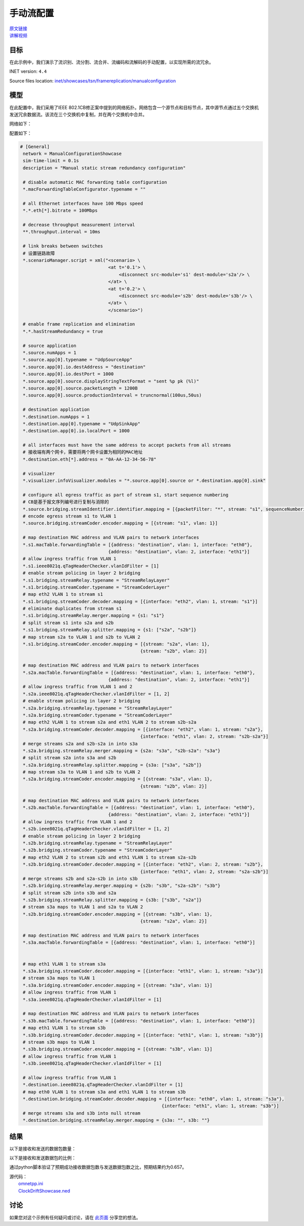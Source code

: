 手动流配置
======================================

| `原文链接 <https://inet.omnetpp.org/docs/showcases/tsn/framereplication/manualconfiguration/doc/index.html>`__ 
| `讲解视频 <https://space.bilibili.com/35942145>`__

目标
-----
在此示例中，我们演示了流识别、流分割、流合并、流编码和流解码的手动配置，以实现所需的流冗余。

INET version: ``4.4``

Source files location:
`inet/showcases/tsn/framereplication/manualconfiguration <https://github.com/inet-framework/inet/tree/master/showcases/tsn/framereplication/manualconfiguration>`__

模型
------
在此配置中，我们采用了IEEE 802.1CB修正案中提到的网络拓扑。网络包含一个源节点和目标节点，其中源节点通过五个交换机发送冗余数据流。该流在三个交换机中复制，并在两个交换机中合并。

网络如下：

.. image:: Pic/Network15.png
   :alt: Network15.png
   :align: center

配置如下：

.. code:: ini

   # [General]
    network = ManualConfigurationShowcase
    sim-time-limit = 0.1s
    description = "Manual static stream redundancy configuration"

    # disable automatic MAC forwarding table configuration
    *.macForwardingTableConfigurator.typename = ""

    # all Ethernet interfaces have 100 Mbps speed
    *.*.eth[*].bitrate = 100Mbps

    # decrease throughput measurement interval
    **.throughput.interval = 10ms

    # link breaks between switches
    # 设置链路故障
    *.scenarioManager.script = xml("<scenario> \
                                    <at t='0.1'> \
                                        <disconnect src-module='s1' dest-module='s2a'/> \
                                    </at> \
                                    <at t='0.2'> \
                                        <disconnect src-module='s2b' dest-module='s3b'/> \
                                    </at> \
                                    </scenario>")

    # enable frame replication and elimination
    *.*.hasStreamRedundancy = true

    # source application
    *.source.numApps = 1
    *.source.app[0].typename = "UdpSourceApp"
    *.source.app[0].io.destAddress = "destination"
    *.source.app[0].io.destPort = 1000
    *.source.app[0].source.displayStringTextFormat = "sent %p pk (%l)"
    *.source.app[0].source.packetLength = 1200B
    *.source.app[0].source.productionInterval = truncnormal(100us,50us)

    # destination application
    *.destination.numApps = 1
    *.destination.app[0].typename = "UdpSinkApp"
    *.destination.app[0].io.localPort = 1000

    # all interfaces must have the same address to accept packets from all streams
    # 接收端有两个网卡，需要将两个网卡设置为相同的MAC地址
    *.destination.eth[*].address = "0A-AA-12-34-56-78"

    # visualizer
    *.visualizer.infoVisualizer.modules = "*.source.app[0].source or *.destination.app[0].sink"

    # configure all egress traffic as part of stream s1, start sequence numbering
    # CB是基于报文序列编号进行复制与消除的
    *.source.bridging.streamIdentifier.identifier.mapping = [{packetFilter: "*", stream: "s1", sequenceNumbering: true}]
    # encode egress stream s1 to VLAN 1
    *.source.bridging.streamCoder.encoder.mapping = [{stream: "s1", vlan: 1}]

    # map destination MAC address and VLAN pairs to network interfaces
    *.s1.macTable.forwardingTable = [{address: "destination", vlan: 1, interface: "eth0"},
                                    {address: "destination", vlan: 2, interface: "eth1"}]
    # allow ingress traffic from VLAN 1
    *.s1.ieee8021q.qTagHeaderChecker.vlanIdFilter = [1]
    # enable stream policing in layer 2 bridging
    *.s1.bridging.streamRelay.typename = "StreamRelayLayer"
    *.s1.bridging.streamCoder.typename = "StreamCoderLayer"
    # map eth2 VLAN 1 to stream s1
    *.s1.bridging.streamCoder.decoder.mapping = [{interface: "eth2", vlan: 1, stream: "s1"}]
    # eliminate duplicates from stream s1
    *.s1.bridging.streamRelay.merger.mapping = {s1: "s1"}
    # split stream s1 into s2a and s2b
    *.s1.bridging.streamRelay.splitter.mapping = {s1: ["s2a", "s2b"]}
    # map stream s2a to VLAN 1 and s2b to VLAN 2
    *.s1.bridging.streamCoder.encoder.mapping = [{stream: "s2a", vlan: 1},
                                                {stream: "s2b", vlan: 2}]

    # map destination MAC address and VLAN pairs to network interfaces
    *.s2a.macTable.forwardingTable = [{address: "destination", vlan: 1, interface: "eth0"},
                                    {address: "destination", vlan: 2, interface: "eth1"}]
    # allow ingress traffic from VLAN 1 and 2
    *.s2a.ieee8021q.qTagHeaderChecker.vlanIdFilter = [1, 2]
    # enable stream policing in layer 2 bridging
    *.s2a.bridging.streamRelay.typename = "StreamRelayLayer"
    *.s2a.bridging.streamCoder.typename = "StreamCoderLayer"
    # map eth2 VLAN 1 to stream s2a and eth1 VLAN 2 to stream s2b-s2a
    *.s2a.bridging.streamCoder.decoder.mapping = [{interface: "eth2", vlan: 1, stream: "s2a"},
                                                {interface: "eth1", vlan: 2, stream: "s2b-s2a"}]
    # merge streams s2a and s2b-s2a in into s3a
    *.s2a.bridging.streamRelay.merger.mapping = {s2a: "s3a", "s2b-s2a": "s3a"}
    # split stream s2a into s3a and s2b
    *.s2a.bridging.streamRelay.splitter.mapping = {s3a: ["s3a", "s2b"]}
    # map stream s3a to VLAN 1 and s2b to VLAN 2
    *.s2a.bridging.streamCoder.encoder.mapping = [{stream: "s3a", vlan: 1},
                                                {stream: "s2b", vlan: 2}]

    # map destination MAC address and VLAN pairs to network interfaces
    *.s2b.macTable.forwardingTable = [{address: "destination", vlan: 1, interface: "eth0"},
                                    {address: "destination", vlan: 2, interface: "eth1"}]
    # allow ingress traffic from VLAN 1 and 2
    *.s2b.ieee8021q.qTagHeaderChecker.vlanIdFilter = [1, 2]
    # enable stream policing in layer 2 bridging
    *.s2b.bridging.streamRelay.typename = "StreamRelayLayer"
    *.s2b.bridging.streamCoder.typename = "StreamCoderLayer"
    # map eth2 VLAN 2 to stream s2b and eth1 VLAN 1 to stream s2a-s2b
    *.s2b.bridging.streamCoder.decoder.mapping = [{interface: "eth2", vlan: 2, stream: "s2b"},
                                                {interface: "eth1", vlan: 2, stream: "s2a-s2b"}]
    # merge streams s2b and s2a-s2b in into s3b
    *.s2b.bridging.streamRelay.merger.mapping = {s2b: "s3b", "s2a-s2b": "s3b"}
    # split stream s2b into s3b and s2a
    *.s2b.bridging.streamRelay.splitter.mapping = {s3b: ["s3b", "s2a"]}
    # stream s3a maps to VLAN 1 and s2a to VLAN 2
    *.s2b.bridging.streamCoder.encoder.mapping = [{stream: "s3b", vlan: 1},
                                                {stream: "s2a", vlan: 2}]

    # map destination MAC address and VLAN pairs to network interfaces
    *.s3a.macTable.forwardingTable = [{address: "destination", vlan: 1, interface: "eth0"}]


    # map eth1 VLAN 1 to stream s3a
    *.s3a.bridging.streamCoder.decoder.mapping = [{interface: "eth1", vlan: 1, stream: "s3a"}]
    # stream s3a maps to VLAN 1
    *.s3a.bridging.streamCoder.encoder.mapping = [{stream: "s3a", vlan: 1}]
    # allow ingress traffic from VLAN 1
    *.s3a.ieee8021q.qTagHeaderChecker.vlanIdFilter = [1]

    # map destination MAC address and VLAN pairs to network interfaces
    *.s3b.macTable.forwardingTable = [{address: "destination", vlan: 1, interface: "eth0"}]
    # map eth1 VLAN 1 to stream s3b
    *.s3b.bridging.streamCoder.decoder.mapping = [{interface: "eth1", vlan: 1, stream: "s3b"}]
    # stream s3b maps to VLAN 1
    *.s3b.bridging.streamCoder.encoder.mapping = [{stream: "s3b", vlan: 1}]
    # allow ingress traffic from VLAN 1
    *.s3b.ieee8021q.qTagHeaderChecker.vlanIdFilter = [1]

    # allow ingress traffic from VLAN 1
    *.destination.ieee8021q.qTagHeaderChecker.vlanIdFilter = [1]
    # map eth0 VLAN 1 to stream s3a and eth1 VLAN 1 to stream s3b
    *.destination.bridging.streamCoder.decoder.mapping = [{interface: "eth0", vlan: 1, stream: "s3a"},
                                                        {interface: "eth1", vlan: 1, stream: "s3b"}]
    # merge streams s3a and s3b into null stream
    *.destination.bridging.streamRelay.merger.mapping = {s3a: "", s3b: ""}

结果
------
以下是接收和发送的数据包数量：

.. image:: Pic/packetsreceivedsent3.png
   :alt: packetsreceivedsent3.png
   :align: center

以下是接收和发送数据包的比例：

.. image:: Pic/packetratio3.png
   :alt: packetratio3.png
   :align: center

通过python脚本验证了预期成功接收数据包数与发送数据包数之比，预期结果约为0.657。

| 源代码：
|  `omnetpp.ini <https://inet.omnetpp.org/docs/_downloads/fcf5fb9ee44c86d0cd7a123274fed73d/omnetpp.ini>`__ 
|  `ClockDriftShowcase.ned <https://inet.omnetpp.org/docs/_downloads/a2b127160c4dd310e0f667c91af6efdb/ManualConfigurationShowcase.ned>`__

讨论
----------
如果您对这个示例有任何疑问或讨论，请在 `此页面 <https://github.com/inet-framework/inet/discussions/789>`__ 分享您的想法。
